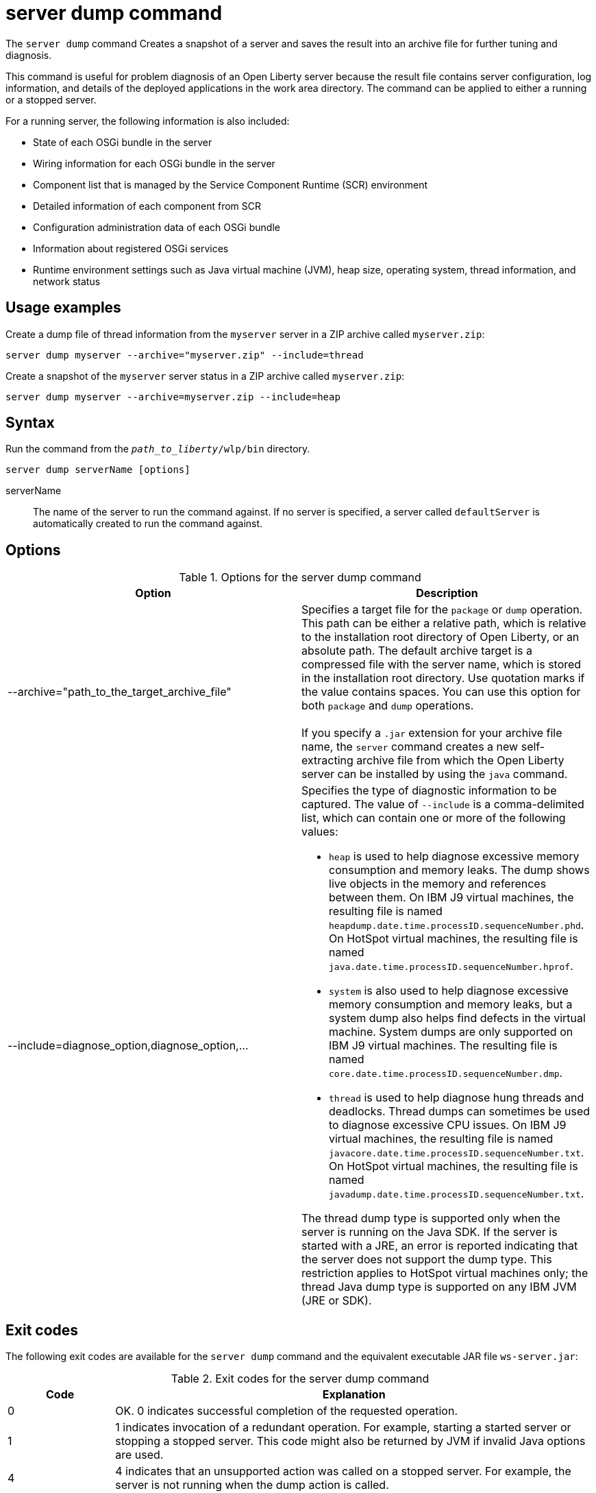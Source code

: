 //
// Copyright (c) 2020 IBM Corporation and others.
// Licensed under Creative Commons Attribution-NoDerivatives
// 4.0 International (CC BY-ND 4.0)
//   https://creativecommons.org/licenses/by-nd/4.0/
//
// Contributors:
//     IBM Corporation
//
:page-layout: server-command
:page-type: command
= server dump command

The `server dump` command Creates a snapshot of a server and saves the result into an archive file for further tuning and diagnosis.

This command is useful for problem diagnosis of an Open Liberty server because the result file contains server configuration, log information, and details of the deployed applications in the work area directory. The command can be applied to either a running or a stopped server.

For a running server, the following information is also included:

* State of each OSGi bundle in the server
* Wiring information for each OSGi bundle in the server
* Component list that is managed by the Service Component Runtime (SCR) environment
* Detailed information of each component from SCR
* Configuration administration data of each OSGi bundle
* Information about registered OSGi services
* Runtime environment settings such as Java virtual machine (JVM), heap size, operating system, thread information, and network status

== Usage examples

Create a dump file of thread information from the `myserver` server in a ZIP archive called `myserver.zip`:

----
server dump myserver --archive="myserver.zip" --include=thread
----

Create a snapshot of the `myserver` server status in a ZIP archive called `myserver.zip`:

----
server dump myserver --archive=myserver.zip --include=heap
----

== Syntax

Run the command from the `_path_to_liberty_/wlp/bin` directory.

----
server dump serverName [options]
----

serverName::
The name of the server to run the command against. If no server is specified, a server called `defaultServer` is automatically created to run the command against.

== Options

.Options for the server dump command
[%header,cols=2*]
|===
|Option
|Description

|--archive="path_to_the_target_archive_file"
|Specifies a target file for the `package` or `dump` operation. This path can be either a relative path, which is relative to the installation root directory of Open Liberty, or an absolute path. The default archive target is a compressed file with the server name, which is stored in the installation root directory. Use quotation marks if the value contains spaces. You can use this option for both `package` and `dump` operations.
{empty} +
{empty} +
If you specify a `.jar` extension for your archive file name, the `server` command creates a new self-extracting archive file from which the Open Liberty server can be installed by using the `java` command.
// For more information, see Installing Liberty by extracting a Java archive file in the product documentation.

|--include=diagnose_option,diagnose_option,...
a|Specifies the type of diagnostic information to be captured. The value of `--include` is a comma-delimited list, which can contain one or more of the following values:

* `heap` is used to help diagnose excessive memory consumption and memory leaks. The dump shows live objects in the memory and references between them. On IBM J9 virtual machines, the resulting file is named `heapdump.date.time.processID.sequenceNumber.phd`. On HotSpot virtual machines, the resulting file is named `java.date.time.processID.sequenceNumber.hprof`.
* `system` is also used to help diagnose excessive memory consumption and memory leaks, but a system dump also helps find defects in the virtual machine. System dumps are only supported on IBM J9 virtual machines. The resulting file is named `core.date.time.processID.sequenceNumber.dmp`.
* `thread` is used to help diagnose hung threads and deadlocks. Thread dumps can sometimes be used to diagnose excessive CPU issues. On IBM J9 virtual machines, the resulting file is named `javacore.date.time.processID.sequenceNumber.txt`. On HotSpot virtual machines, the resulting file is named `javadump.date.time.processID.sequenceNumber.txt`.

The thread dump type is supported only when the server is running on the Java SDK. If the server is started with a JRE, an error is reported indicating that the server does not support the dump type. This restriction applies to HotSpot virtual machines only; the thread Java dump type is supported on any IBM JVM (JRE or SDK).
|===


== Exit codes

The following exit codes are available for the `server dump` command and the equivalent executable JAR file `ws-server.jar`:

.Exit codes for the server dump command
[%header,cols="2,9"]
|===

|Code
|Explanation

|0
|OK. 0 indicates successful completion of the requested operation.

|1
|1 indicates invocation of a redundant operation. For example, starting a started server or stopping a stopped server. This code might also be returned by JVM if invalid Java options are used.

|4
|4 indicates that an unsupported action was called on a stopped server. For example, the server is not running when the dump action is called.

|>=20
|Exit codes that are greater than or equal to 20 indicate that an error occurred while performing the request. Messages are printed and captured in log files with more information about the error.
|===

== See also

* xref:command/server-javadump.adoc[server javadump]
* xref:command/server-list.adoc[server list]
